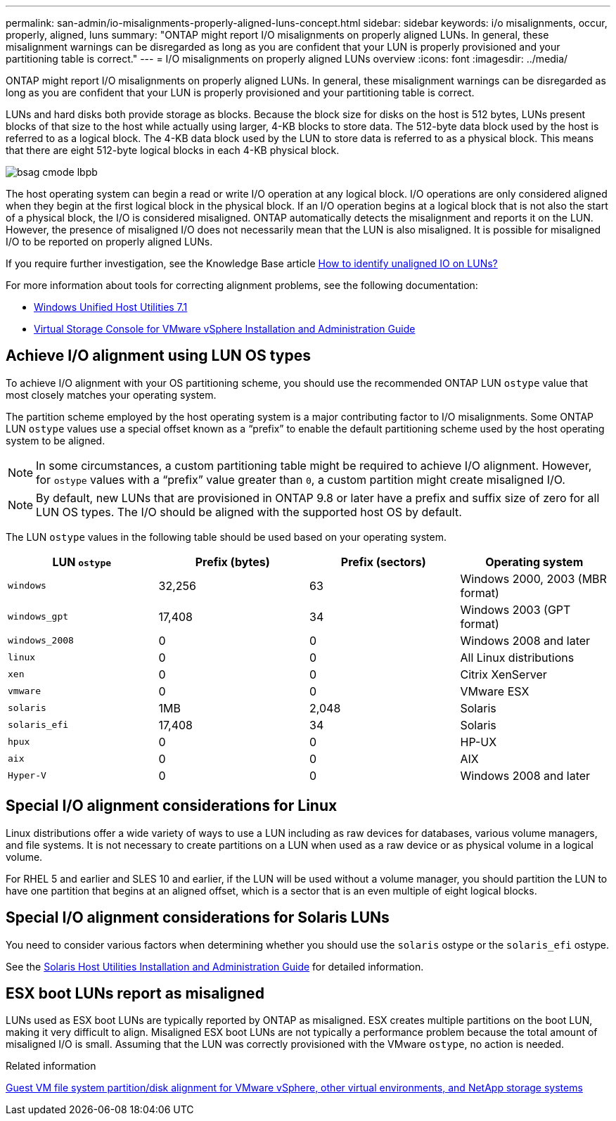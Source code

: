 ---
permalink: san-admin/io-misalignments-properly-aligned-luns-concept.html
sidebar: sidebar
keywords: i/o misalignments, occur, properly, aligned, luns
summary: "ONTAP might report I/O misalignments on properly aligned LUNs. In general, these misalignment warnings can be disregarded as long as you are confident that your LUN is properly provisioned and your partitioning table is correct."
---
= I/O misalignments on properly aligned LUNs overview
:icons: font
:imagesdir: ../media/

[.lead]
ONTAP might report I/O misalignments on properly aligned LUNs. In general, these misalignment warnings can be disregarded as long as you are confident that your LUN is properly provisioned and your partitioning table is correct.

LUNs and hard disks both provide storage as blocks. Because the block size for disks on the host is 512 bytes, LUNs present blocks of that size to the host while actually using larger, 4-KB blocks to store data. The 512-byte data block used by the host is referred to as a logical block. The 4-KB data block used by the LUN to store data is referred to as a physical block. This means that there are eight 512-byte logical blocks in each 4-KB physical block.

image::../media/bsag-cmode-lbpb.gif[]

The host operating system can begin a read or write I/O operation at any logical block. I/O operations are only considered aligned when they begin at the first logical block in the physical block. If an I/O operation begins at a logical block that is not also the start of a physical block, the I/O is considered misaligned. ONTAP automatically detects the misalignment and reports it on the LUN. However, the presence of misaligned I/O does not necessarily mean that the LUN is also misaligned. It is possible for misaligned I/O to be reported on properly aligned LUNs.

If you require further investigation, see the Knowledge Base article link:https://kb.netapp.com/Advice_and_Troubleshooting/Data_Storage_Software/ONTAP_OS/How_to_identify_unaligned_IO_on_LUNs[How to identify unaligned IO on LUNs?^]

For more information about tools for correcting alignment problems, see the following documentation: +

* https://docs.netapp.com/us-en/ontap-sanhost/hu_wuhu_71.html[Windows Unified Host Utilities 7.1]

* https://docs.netapp.com/ontap-9/topic/com.netapp.doc.exp-iscsi-esx-cpg/GUID-7428BD24-A5B4-458D-BD93-2F3ACD72CBBB.html[Virtual Storage Console for VMware vSphere Installation and Administration Guide^]
//links need to change, ESPECIALLY second one which is to old doc center

== Achieve I/O alignment using LUN OS types

To achieve I/O alignment with your OS partitioning scheme, you should use the recommended ONTAP LUN `ostype` value that most closely matches your operating system.

The partition scheme employed by the host operating system is a major contributing factor to I/O misalignments. Some ONTAP LUN `ostype` values use a special offset known as a "`prefix`" to enable the default partitioning scheme used by the host operating system to be aligned.

[NOTE]
====
In some circumstances, a custom partitioning table might be required to achieve I/O alignment. However, for `ostype` values with a "`prefix`" value greater than `0`, a custom partition might create misaligned I/O.
====

NOTE: By default, new LUNs that are provisioned in ONTAP 9.8 or later have a prefix and suffix size of zero for all LUN OS types. The I/O should be aligned with the supported host OS by default.

The LUN `ostype` values in the following table should be used based on your operating system.
[cols="4*",options="header"]
|===
| LUN `ostype`| Prefix (bytes)| Prefix (sectors)| Operating system
a|
`windows`
a|
32,256
a|
63
a|
Windows 2000, 2003 (MBR format)
a|
`windows_gpt`
a|
17,408
a|
34
a|
Windows 2003 (GPT format)
a|
`windows_2008`
a|
0
a|
0
a|
Windows 2008 and later
a|
`linux`
a|
0
a|
0
a|
All Linux distributions
a|
`xen`
a|
0
a|
0
a|
Citrix XenServer
a|
`vmware`
a|
0
a|
0
a|
VMware ESX
a|
`solaris`
a|
1MB
a|
2,048
a|
Solaris
a|
`solaris_efi`
a|
17,408
a|
34
a|
Solaris
a|
`hpux`
a|
0
a|
0
a|
HP-UX
a|
`aix`
a|
0
a|
0
a|
AIX
a|
`Hyper-V`
a|
0
a|
0
a|
Windows 2008 and later
|===


== Special I/O alignment considerations for Linux

Linux distributions offer a wide variety of ways to use a LUN including as raw devices for databases, various volume managers, and file systems. It is not necessary to create partitions on a LUN when used as a raw device or as physical volume in a logical volume.

For RHEL 5 and earlier and SLES 10 and earlier, if the LUN will be used without a volume manager, you should partition the LUN to have one partition that begins at an aligned offset, which is a sector that is an even multiple of eight logical blocks.

== Special I/O alignment considerations for Solaris LUNs

You need to consider various factors when determining whether you should use the `solaris` ostype or the `solaris_efi` ostype.

See the http://mysupport.netapp.com/documentation/productlibrary/index.html?productID=61343[Solaris Host Utilities Installation and Administration Guide^] for detailed information.

== ESX boot LUNs report as misaligned

LUNs used as ESX boot LUNs are typically reported by ONTAP as misaligned. ESX creates multiple partitions on the boot LUN, making it very difficult to align. Misaligned ESX boot LUNs are not typically a performance problem because the total amount of misaligned I/O is small. Assuming that the LUN was correctly provisioned with the VMware `ostype`, no action is needed.

.Related information

https://kb.netapp.com/Advice_and_Troubleshooting/Data_Storage_Software/Virtual_Storage_Console_for_VMware_vSphere/Guest_VM_file_system_partition%2F%2Fdisk_alignment_for_VMware_vSphere[Guest VM file system partition/disk alignment for VMware vSphere, other virtual environments, and NetApp storage systems]

// 2023-07-06, burt 1438221
// 14 june 2022, jira-KDA-1542
